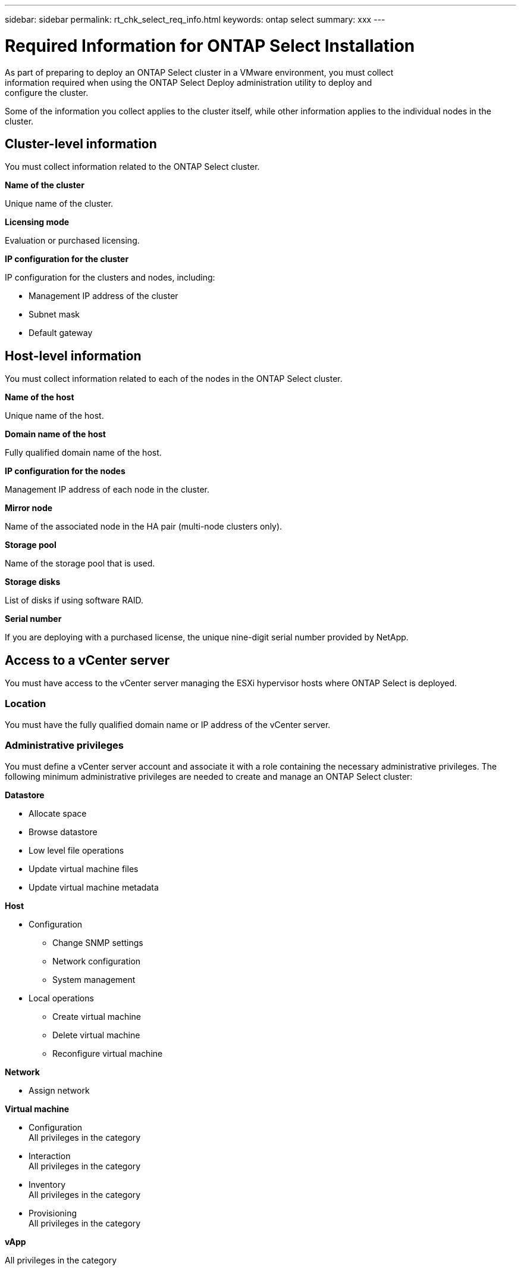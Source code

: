 ---
sidebar: sidebar
permalink: rt_chk_select_req_info.html
keywords: ontap select
summary: xxx
---

= Required Information for ONTAP Select Installation
:hardbreaks:
:nofooter:
:icons: font
:linkattrs:
:imagesdir: ./media/

[.lead]
As part of preparing to deploy an ONTAP Select cluster in a VMware environment, you must collect
information required when using the ONTAP Select Deploy administration utility to deploy and
configure the cluster.

Some of the information you collect applies to the cluster itself, while other information applies to the individual nodes in the cluster.

== Cluster-level information

You must collect information related to the ONTAP Select cluster.

*Name of the cluster*

Unique name of the cluster.

*Licensing mode*

Evaluation or purchased licensing.

*IP configuration for the cluster*

IP configuration for the clusters and nodes, including:

* Management IP address of the cluster
* Subnet mask
* Default gateway

== Host-level information

You must collect information related to each of the nodes in the ONTAP Select cluster.

*Name of the host*

Unique name of the host.

*Domain name of the host*

Fully qualified domain name of the host.

*IP configuration for the nodes*

Management IP address of each node in the cluster.

*Mirror node*

Name of the associated node in the HA pair (multi-node clusters only).

*Storage pool*

Name of the storage pool that is used.

*Storage disks*

List of disks if using software RAID.

*Serial number*

If you are deploying with a purchased license, the unique nine-digit serial number provided by NetApp.

== Access to a vCenter server

You must have access to the vCenter server managing the ESXi hypervisor hosts where ONTAP Select is deployed.

=== Location

You must have the fully qualified domain name or IP address of the vCenter server.

=== Administrative privileges

You must define a vCenter server account and associate it with a role containing the necessary administrative privileges. The following minimum administrative privileges are needed to create and manage an ONTAP Select cluster:

*Datastore*

* Allocate space
* Browse datastore
* Low level file operations
* Update virtual machine files
* Update virtual machine metadata

*Host*

* Configuration
** Change SNMP settings
** Network configuration
** System management
* Local operations
** Create virtual machine
** Delete virtual machine
** Reconfigure virtual machine

*Network*

* Assign network

*Virtual machine*

* Configuration
All privileges in the category
* Interaction
All privileges in the category
* Inventory
All privileges in the category
* Provisioning
All privileges in the category

*vApp*

All privileges in the category
